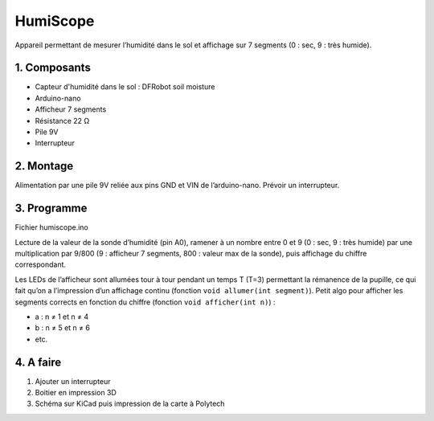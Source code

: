 .. _humiscope:

================
HumiScope
================
Appareil permettant de mesurer l’humidité dans le sol et affichage sur 7 segments (0 : sec, 9 : très humide).

1. Composants
=============
* Capteur d'humidité dans le sol : DFRobot soil moisture
* Arduino-nano
* Afficheur 7 segments
* Résistance 22 Ω
* Pile 9V
* Interrupteur

2. Montage
============
.. image:: Schémas/humiscope.png
  :align: center

Alimentation par une pile 9V reliée aux pins GND et VIN de l’arduino-nano. Prévoir un interrupteur.

3. Programme
==============
Fichier humiscope.ino

Lecture de la valeur de la sonde d’humidité (pin A0), ramener à un nombre entre 0 et 9 (0 : sec, 9 : très humide) par une multiplication par 9/800 (9 : afficheur 7 segments, 800 : valeur max de la sonde), puis affichage du chiffre correspondant.

Les LEDs de l’afficheur sont allumées tour à tour pendant un temps T (T=3) permettant la rémanence de la pupille, ce qui fait qu’on a l’impression d’un affichage continu (fonction ``void allumer(int segment)``).
Petit algo pour afficher les segments corrects en fonction du chiffre (fonction ``void afficher(int n)``) :

* a : n ≠ 1 et n ≠ 4
* b : n ≠ 5 et n ≠ 6
* etc.

4. A faire
==========
1. Ajouter un interrupteur
2. Boitier en impression 3D
3. Schéma sur KiCad puis impression de la carte à Polytech
